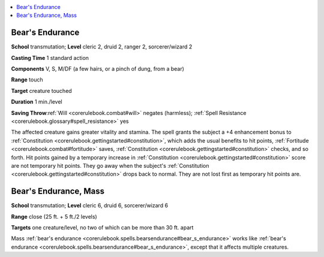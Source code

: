 
.. _`corerulebook.spells.bearsendurance`:

.. contents:: \ 

.. _`corerulebook.spells.bearsendurance#bear_s_endurance`: `corerulebook.spells.bearsendurance#bears_endurance`_

.. _`corerulebook.spells.bearsendurance#bears_endurance`:

Bear's Endurance
=================

\ **School**\  transmutation; \ **Level**\  cleric 2, druid 2, ranger 2, sorcerer/wizard 2

\ **Casting Time**\  1 standard action

\ **Components**\  V, S, M/DF (a few hairs, or a pinch of dung, from a bear)

\ **Range**\  touch

\ **Target**\  creature touched

\ **Duration**\  1 min./level

\ **Saving Throw**\ :ref:`Will <corerulebook.combat#will>`\  negates (harmless); :ref:`Spell Resistance <corerulebook.glossary#spell_resistance>`\  yes

The affected creature gains greater vitality and stamina. The spell grants the subject a +4 enhancement bonus to :ref:`Constitution <corerulebook.gettingstarted#constitution>`\ , which adds the usual benefits to hit points, :ref:`Fortitude <corerulebook.combat#fortitude>`\  saves, :ref:`Constitution <corerulebook.gettingstarted#constitution>`\  checks, and so forth. Hit points gained by a temporary increase in :ref:`Constitution <corerulebook.gettingstarted#constitution>`\  score are not temporary hit points. They go away when the subject's :ref:`Constitution <corerulebook.gettingstarted#constitution>`\  drops back to normal. They are not lost first as temporary hit points are.

.. _`corerulebook.spells.bearsendurance#bear_s_endurance_mass`: `corerulebook.spells.bearsendurance#bears_endurance_mass`_

.. _`corerulebook.spells.bearsendurance#bears_endurance_mass`:

Bear's Endurance, Mass
=======================

\ **School**\  transmutation; \ **Level**\  cleric 6, druid 6, sorcerer/wizard 6

\ **Range**\  close (25 ft. + 5 ft./2 levels)

\ **Targets**\  one creature/level, no two of which can be more than 30 ft. apart

Mass :ref:`bear's endurance <corerulebook.spells.bearsendurance#bear_s_endurance>`\  works like :ref:`bear's endurance <corerulebook.spells.bearsendurance#bear_s_endurance>`\ , except that it affects multiple creatures.


